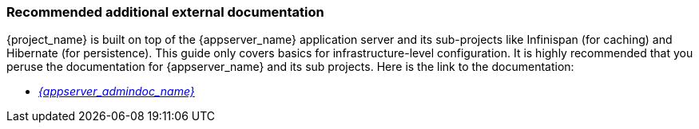 
=== Recommended additional external documentation

{project_name} is built on top of the {appserver_name} application server and its sub-projects like Infinispan (for caching) and Hibernate (for persistence).
This guide only covers basics for infrastructure-level configuration.  It is highly recommended that you peruse the documentation
for {appserver_name} and its sub projects. Here is the link to the documentation:

* link:{appserver_admindoc_link}[_{appserver_admindoc_name}_]

